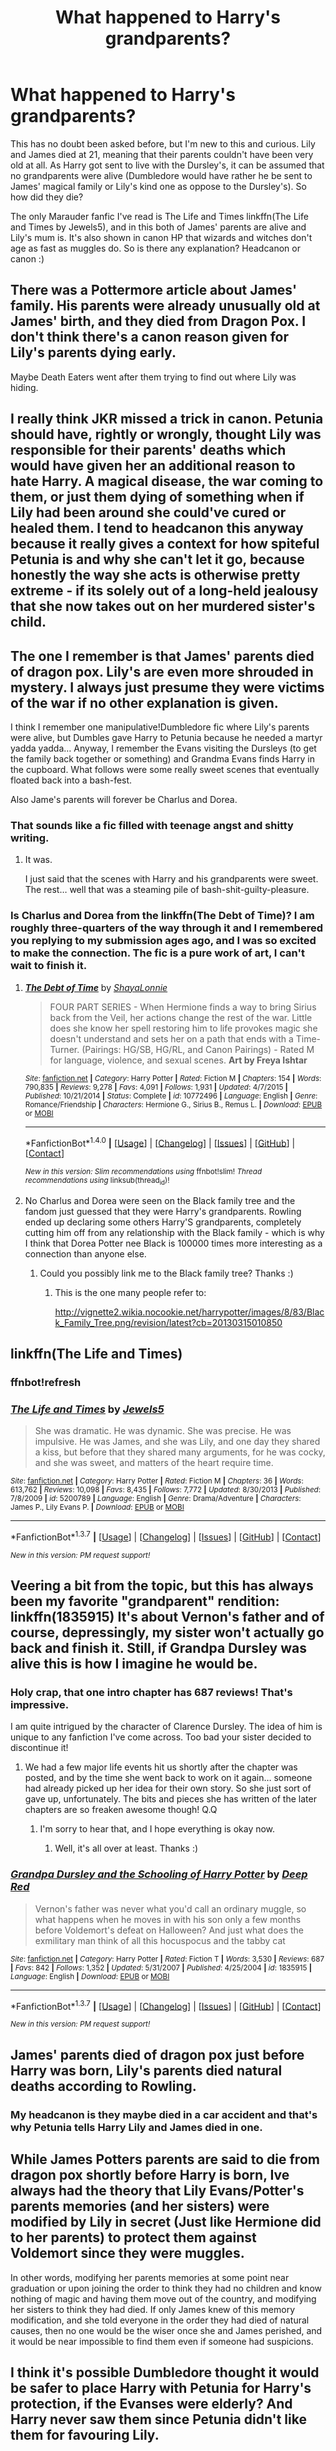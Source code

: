 #+TITLE: What happened to Harry's grandparents?

* What happened to Harry's grandparents?
:PROPERTIES:
:Author: marauderer
:Score: 11
:DateUnix: 1461576569.0
:DateShort: 2016-Apr-25
:FlairText: Discussion
:END:
This has no doubt been asked before, but I'm new to this and curious. Lily and James died at 21, meaning that their parents couldn't have been very old at all. As Harry got sent to live with the Dursley's, it can be assumed that no grandparents were alive (Dumbledore would have rather he be sent to James' magical family or Lily's kind one as oppose to the Dursley's). So how did they die?

The only Marauder fanfic I've read is The Life and Times linkffn(The Life and Times by Jewels5), and in this both of James' parents are alive and Lily's mum is. It's also shown in canon HP that wizards and witches don't age as fast as muggles do. So is there any explanation? Headcanon or canon :)


** There was a Pottermore article about James' family. His parents were already unusually old at James' birth, and they died from Dragon Pox. I don't think there's a canon reason given for Lily's parents dying early.

Maybe Death Eaters went after them trying to find out where Lily was hiding.
:PROPERTIES:
:Score: 10
:DateUnix: 1461585145.0
:DateShort: 2016-Apr-25
:END:


** I really think JKR missed a trick in canon. Petunia should have, rightly or wrongly, thought Lily was responsible for their parents' deaths which would have given her an additional reason to hate Harry. A magical disease, the war coming to them, or just them dying of something when if Lily had been around she could've cured or healed them. I tend to headcanon this anyway because it really gives a context for how spiteful Petunia is and why she can't let it go, because honestly the way she acts is otherwise pretty extreme - if its solely out of a long-held jealousy that she now takes out on her murdered sister's child.
:PROPERTIES:
:Author: 360Saturn
:Score: 4
:DateUnix: 1461630036.0
:DateShort: 2016-Apr-26
:END:


** The one I remember is that James' parents died of dragon pox. Lily's are even more shrouded in mystery. I always just presume they were victims of the war if no other explanation is given.

I think I remember one manipulative!Dumbledore fic where Lily's parents were alive, but Dumbles gave Harry to Petunia because he needed a martyr yadda yadda... Anyway, I remember the Evans visiting the Dursleys (to get the family back together or something) and Grandma Evans finds Harry in the cupboard. What follows were some really sweet scenes that eventually floated back into a bash-fest.

Also Jame's parents will forever be Charlus and Dorea.
:PROPERTIES:
:Author: UndeadBBQ
:Score: 5
:DateUnix: 1461586841.0
:DateShort: 2016-Apr-25
:END:

*** That sounds like a fic filled with teenage angst and shitty writing.
:PROPERTIES:
:Author: Manicial
:Score: 3
:DateUnix: 1461618121.0
:DateShort: 2016-Apr-26
:END:

**** It was.

I just said that the scenes with Harry and his grandparents were sweet. The rest... well that was a steaming pile of bash-shit-guilty-pleasure.
:PROPERTIES:
:Author: UndeadBBQ
:Score: 1
:DateUnix: 1461618785.0
:DateShort: 2016-Apr-26
:END:


*** Is Charlus and Dorea from the linkffn(The Debt of Time)? I am roughly three-quarters of the way through it and I remembered you replying to my submission ages ago, and I was so excited to make the connection. The fic is a pure work of art, I can't wait to finish it.
:PROPERTIES:
:Author: marauderer
:Score: 1
:DateUnix: 1476260212.0
:DateShort: 2016-Oct-12
:END:

**** [[http://www.fanfiction.net/s/10772496/1/][*/The Debt of Time/*]] by [[https://www.fanfiction.net/u/5869599/ShayaLonnie][/ShayaLonnie/]]

#+begin_quote
  FOUR PART SERIES - When Hermione finds a way to bring Sirius back from the Veil, her actions change the rest of the war. Little does she know her spell restoring him to life provokes magic she doesn't understand and sets her on a path that ends with a Time-Turner. (Pairings: HG/SB, HG/RL, and Canon Pairings) - Rated M for language, violence, and sexual scenes. *Art by Freya Ishtar*
#+end_quote

^{/Site/: [[http://www.fanfiction.net/][fanfiction.net]] *|* /Category/: Harry Potter *|* /Rated/: Fiction M *|* /Chapters/: 154 *|* /Words/: 790,835 *|* /Reviews/: 9,278 *|* /Favs/: 4,091 *|* /Follows/: 1,931 *|* /Updated/: 4/7/2015 *|* /Published/: 10/21/2014 *|* /Status/: Complete *|* /id/: 10772496 *|* /Language/: English *|* /Genre/: Romance/Friendship *|* /Characters/: Hermione G., Sirius B., Remus L. *|* /Download/: [[http://www.ff2ebook.com/old/ffn-bot/index.php?id=10772496&source=ff&filetype=epub][EPUB]] or [[http://www.ff2ebook.com/old/ffn-bot/index.php?id=10772496&source=ff&filetype=mobi][MOBI]]}

--------------

*FanfictionBot*^{1.4.0} *|* [[[https://github.com/tusing/reddit-ffn-bot/wiki/Usage][Usage]]] | [[[https://github.com/tusing/reddit-ffn-bot/wiki/Changelog][Changelog]]] | [[[https://github.com/tusing/reddit-ffn-bot/issues/][Issues]]] | [[[https://github.com/tusing/reddit-ffn-bot/][GitHub]]] | [[[https://www.reddit.com/message/compose?to=tusing][Contact]]]

^{/New in this version: Slim recommendations using/ ffnbot!slim! /Thread recommendations using/ linksub(thread_id)!}
:PROPERTIES:
:Author: FanfictionBot
:Score: 1
:DateUnix: 1476260243.0
:DateShort: 2016-Oct-12
:END:


**** No Charlus and Dorea were seen on the Black family tree and the fandom just guessed that they were Harry's grandparents. Rowling ended up declaring some others Harry'S grandparents, completely cutting him off from any relationship with the Black family - which is why I think that Dorea Potter nee Black is 100000 times more interesting as a connection than anyone else.
:PROPERTIES:
:Author: UndeadBBQ
:Score: 1
:DateUnix: 1476266669.0
:DateShort: 2016-Oct-12
:END:

***** Could you possibly link me to the Black family tree? Thanks :)
:PROPERTIES:
:Author: marauderer
:Score: 1
:DateUnix: 1476317992.0
:DateShort: 2016-Oct-13
:END:

****** This is the one many people refer to:

[[http://vignette2.wikia.nocookie.net/harrypotter/images/8/83/Black_Family_Tree.png/revision/latest?cb=20130315010850]]
:PROPERTIES:
:Author: UndeadBBQ
:Score: 2
:DateUnix: 1476346131.0
:DateShort: 2016-Oct-13
:END:


** linkffn(The Life and Times)
:PROPERTIES:
:Author: marauderer
:Score: 2
:DateUnix: 1461581017.0
:DateShort: 2016-Apr-25
:END:

*** ffnbot!refresh
:PROPERTIES:
:Author: marauderer
:Score: 2
:DateUnix: 1461584538.0
:DateShort: 2016-Apr-25
:END:


*** [[http://www.fanfiction.net/s/5200789/1/][*/The Life and Times/*]] by [[https://www.fanfiction.net/u/376071/Jewels5][/Jewels5/]]

#+begin_quote
  She was dramatic. He was dynamic. She was precise. He was impulsive. He was James, and she was Lily, and one day they shared a kiss, but before that they shared many arguments, for he was cocky, and she was sweet, and matters of the heart require time.
#+end_quote

^{/Site/: [[http://www.fanfiction.net/][fanfiction.net]] *|* /Category/: Harry Potter *|* /Rated/: Fiction M *|* /Chapters/: 36 *|* /Words/: 613,762 *|* /Reviews/: 10,098 *|* /Favs/: 8,435 *|* /Follows/: 7,772 *|* /Updated/: 8/30/2013 *|* /Published/: 7/8/2009 *|* /id/: 5200789 *|* /Language/: English *|* /Genre/: Drama/Adventure *|* /Characters/: James P., Lily Evans P. *|* /Download/: [[http://www.p0ody-files.com/ff_to_ebook/ffn-bot/index.php?id=5200789&source=ff&filetype=epub][EPUB]] or [[http://www.p0ody-files.com/ff_to_ebook/ffn-bot/index.php?id=5200789&source=ff&filetype=mobi][MOBI]]}

--------------

*FanfictionBot*^{1.3.7} *|* [[[https://github.com/tusing/reddit-ffn-bot/wiki/Usage][Usage]]] | [[[https://github.com/tusing/reddit-ffn-bot/wiki/Changelog][Changelog]]] | [[[https://github.com/tusing/reddit-ffn-bot/issues/][Issues]]] | [[[https://github.com/tusing/reddit-ffn-bot/][GitHub]]] | [[[https://www.reddit.com/message/compose?to=%2Fu%2Ftusing][Contact]]]

^{/New in this version: PM request support!/}
:PROPERTIES:
:Author: FanfictionBot
:Score: 1
:DateUnix: 1461584949.0
:DateShort: 2016-Apr-25
:END:


** Veering a bit from the topic, but this has always been my favorite "grandparent" rendition: linkffn(1835915) It's about Vernon's father and of course, depressingly, my sister won't actually go back and finish it. Still, if Grandpa Dursley was alive this is how I imagine he would be.
:PROPERTIES:
:Author: Thoriel
:Score: 2
:DateUnix: 1461605184.0
:DateShort: 2016-Apr-25
:END:

*** Holy crap, that one intro chapter has 687 reviews! That's impressive.

I am quite intrigued by the character of Clarence Dursley. The idea of him is unique to any fanfiction I've come across. Too bad your sister decided to discontinue it!
:PROPERTIES:
:Author: orangedarkchocolate
:Score: 2
:DateUnix: 1461614451.0
:DateShort: 2016-Apr-26
:END:

**** We had a few major life events hit us shortly after the chapter was posted, and by the time she went back to work on it again... someone had already picked up her idea for their own story. So she just sort of gave up, unfortunately. The bits and pieces she has written of the later chapters are so freaken awesome though! Q.Q
:PROPERTIES:
:Author: Thoriel
:Score: 2
:DateUnix: 1461622052.0
:DateShort: 2016-Apr-26
:END:

***** I'm sorry to hear that, and I hope everything is okay now.
:PROPERTIES:
:Author: orangedarkchocolate
:Score: 1
:DateUnix: 1461622284.0
:DateShort: 2016-Apr-26
:END:

****** Well, it's all over at least. Thanks :)
:PROPERTIES:
:Author: Thoriel
:Score: 1
:DateUnix: 1461623211.0
:DateShort: 2016-Apr-26
:END:


*** [[http://www.fanfiction.net/s/1835915/1/][*/Grandpa Dursley and the Schooling of Harry Potter/*]] by [[https://www.fanfiction.net/u/163550/Deep-Red][/Deep Red/]]

#+begin_quote
  Vernon's father was never what you'd call an ordinary muggle, so what happens when he moves in with his son only a few months before Voldemort's defeat on Halloween? And just what does the exmilitary man think of all this hocuspocus and the tabby cat
#+end_quote

^{/Site/: [[http://www.fanfiction.net/][fanfiction.net]] *|* /Category/: Harry Potter *|* /Rated/: Fiction T *|* /Words/: 3,530 *|* /Reviews/: 687 *|* /Favs/: 842 *|* /Follows/: 1,352 *|* /Updated/: 5/31/2007 *|* /Published/: 4/25/2004 *|* /id/: 1835915 *|* /Language/: English *|* /Download/: [[http://www.p0ody-files.com/ff_to_ebook/ffn-bot/index.php?id=1835915&source=ff&filetype=epub][EPUB]] or [[http://www.p0ody-files.com/ff_to_ebook/ffn-bot/index.php?id=1835915&source=ff&filetype=mobi][MOBI]]}

--------------

*FanfictionBot*^{1.3.7} *|* [[[https://github.com/tusing/reddit-ffn-bot/wiki/Usage][Usage]]] | [[[https://github.com/tusing/reddit-ffn-bot/wiki/Changelog][Changelog]]] | [[[https://github.com/tusing/reddit-ffn-bot/issues/][Issues]]] | [[[https://github.com/tusing/reddit-ffn-bot/][GitHub]]] | [[[https://www.reddit.com/message/compose?to=%2Fu%2Ftusing][Contact]]]

^{/New in this version: PM request support!/}
:PROPERTIES:
:Author: FanfictionBot
:Score: 1
:DateUnix: 1461605257.0
:DateShort: 2016-Apr-25
:END:


** James' parents died of dragon pox just before Harry was born, Lily's parents died natural deaths according to Rowling.
:PROPERTIES:
:Author: Almavet
:Score: 2
:DateUnix: 1461612506.0
:DateShort: 2016-Apr-25
:END:

*** My headcanon is they maybe died in a car accident and that's why Petunia tells Harry Lily and James died in one.
:PROPERTIES:
:Author: cavelioness
:Score: 2
:DateUnix: 1461634775.0
:DateShort: 2016-Apr-26
:END:


** While James Potters parents are said to die from dragon pox shortly before Harry is born, Ive always had the theory that Lily Evans/Potter's parents memories (and her sisters) were modified by Lily in secret (Just like Hermione did to her parents) to protect them against Voldemort since they were muggles.

In other words, modifying her parents memories at some point near graduation or upon joining the order to think they had no children and know nothing of magic and having them move out of the country, and modifying her sisters to think they had died. If only James knew of this memory modification, and she told everyone in the order they had died of natural causes, then no one would be the wiser once she and James perished, and it would be near impossible to find them even if someone had suspicions.
:PROPERTIES:
:Author: Noexit007
:Score: 2
:DateUnix: 1461618998.0
:DateShort: 2016-Apr-26
:END:


** I think it's possible Dumbledore thought it would be safer to place Harry with Petunia for Harry's protection, if the Evanses were elderly? And Harry never saw them since Petunia didn't like them for favouring Lily.
:PROPERTIES:
:Author: awkwardnamer
:Score: 1
:DateUnix: 1461665544.0
:DateShort: 2016-Apr-26
:END:

*** Dumbledore says in PS that the Dursley's are 'the only family he has left now'
:PROPERTIES:
:Author: marauderer
:Score: 2
:DateUnix: 1461666766.0
:DateShort: 2016-Apr-26
:END:


** It might have just been in a fanfic, but I could have sworn reading somewhere that Lily's parents died from magical causes, specifically First War causes, causing Petunia to hate magic even more. If that's not what happened, that's my headcanon.
:PROPERTIES:
:Author: difinity1
:Score: 1
:DateUnix: 1466215841.0
:DateShort: 2016-Jun-18
:END:
